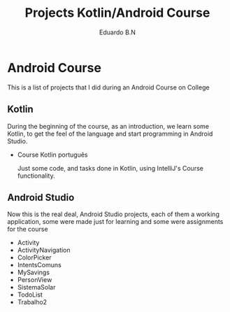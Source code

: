 #+TITLE: Projects Kotlin/Android Course
#+AUTHOR: Eduardo B.N
#+EMAIL: eduardobarroso@edu.unifor.br


* Android Course

This is a list of projects that I did during an Android Course on College

** Kotlin
During the beginning of the course, as an introduction, we learn some Kotlin, to get the feel of the language and start programming in Android Studio.

 + Course Kotlin português

    Just some code, and tasks done in Kotlin, using IntelliJ's Course functionality.

** Android Studio
Now this is the real deal, Android Studio projects, each of them a working application, some were made just for learning and some were assignments for the course

+ Activity
+ ActivityNavigation
+ ColorPicker
+ IntentsComuns
+ MySavings
+ PersonView
+ SistemaSolar
+ TodoList
+ Trabalho2
